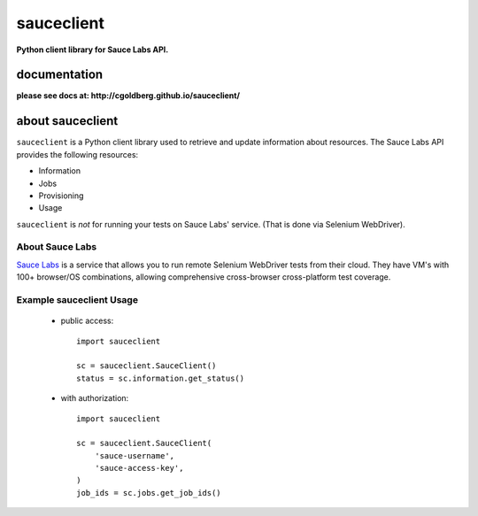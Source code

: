 ===========
sauceclient
===========

**Python client library for Sauce Labs API.**

-------------
documentation
-------------

**please see docs at: http://cgoldberg.github.io/sauceclient/**

-----------------
about sauceclient
-----------------

``sauceclient`` is a Python client library used to retrieve and update information about resources.  The Sauce Labs API provides the following resources:

* Information
* Jobs
* Provisioning
* Usage


``sauceclient`` is *not* for running your tests on Sauce Labs'
service.  (That is done via Selenium WebDriver).

About Sauce Labs
================

`Sauce Labs <https://saucelabs.com>`_ is a service that allows you to run
remote Selenium WebDriver tests from their cloud. They have VM's with 100+
browser/OS combinations, allowing comprehensive cross-browser cross-platform
test coverage.

Example sauceclient Usage
=========================

 * public access::

    import sauceclient

    sc = sauceclient.SauceClient()
    status = sc.information.get_status()

 * with authorization::

    import sauceclient

    sc = sauceclient.SauceClient(
        'sauce-username',
        'sauce-access-key',
    )
    job_ids = sc.jobs.get_job_ids()

